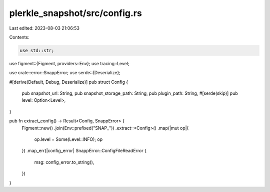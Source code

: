 plerkle_snapshot/src/config.rs
==============================

Last edited: 2023-08-03 21:06:53

Contents:

.. code-block:: rs

    use std::str;

use figment::{Figment, providers::Env};
use tracing::Level;

use crate::error::SnappError;
use serde::{Deserialize};

#[derive(Default, Debug, Deserialize)]
pub struct Config {
    pub snapshot_url: String,
    pub snapshot_storage_path: String,
    pub plugin_path: String,
    #[serde(skip)]
    pub level: Option<Level>,
}

pub fn extract_config() -> Result<Config, SnappError> {
    Figment::new()
    .join(Env::prefixed("SNAP_"))
    .extract::<Config>()
    .map(|mut op|{
        op.level = Some(Level::INFO);
        op
    })
    .map_err(|config_error| SnappError::ConfigFileReadError {
        msg: config_error.to_string(),
    })
}


